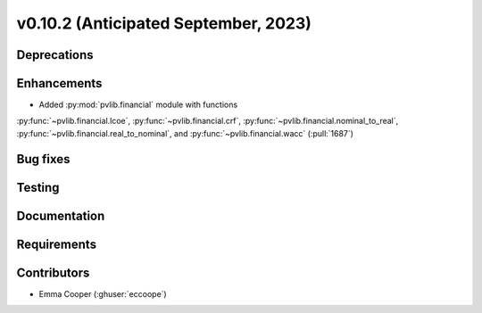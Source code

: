 .. _whatsnew_01020:


v0.10.2 (Anticipated September, 2023)
-------------------------------------


Deprecations
~~~~~~~~~~~~


Enhancements
~~~~~~~~~~~~
* Added :py:mod:`pvlib.financial` module with functions
:py:func:`~pvlib.financial.lcoe`, :py:func:`~pvlib.financial.crf`,
:py:func:`~pvlib.financial.nominal_to_real`,
:py:func:`~pvlib.financial.real_to_nominal`, and
:py:func:`~pvlib.financial.wacc` (:pull:`1687`)

Bug fixes
~~~~~~~~~


Testing
~~~~~~~


Documentation
~~~~~~~~~~~~~


Requirements
~~~~~~~~~~~~


Contributors
~~~~~~~~~~~~
* Emma Cooper (:ghuser:`eccoope`)
